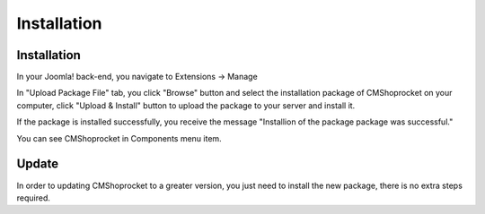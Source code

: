 ============
Installation
============

Installation
------------

In your Joomla! back-end, you navigate to Extensions -> Manage

.. image:: ../images/installation_01.jpg

In "Upload Package File" tab, you click "Browse" button and select the installation package of CMShoprocket on your computer, click "Upload & Install" button to upload the package to your server and install it.

.. image:: ../images/installation_02.jpg

If the package is installed successfully, you receive the message "Installion of the package package was successful."

.. image:: ../images/installation_03.jpg

You can see CMShoprocket in Components menu item.

.. image:: ../images/cmshoprocket_menu.jpg

Update
------

In order to updating CMShoprocket to a greater version, you just need to install the new package, there is no extra steps required.